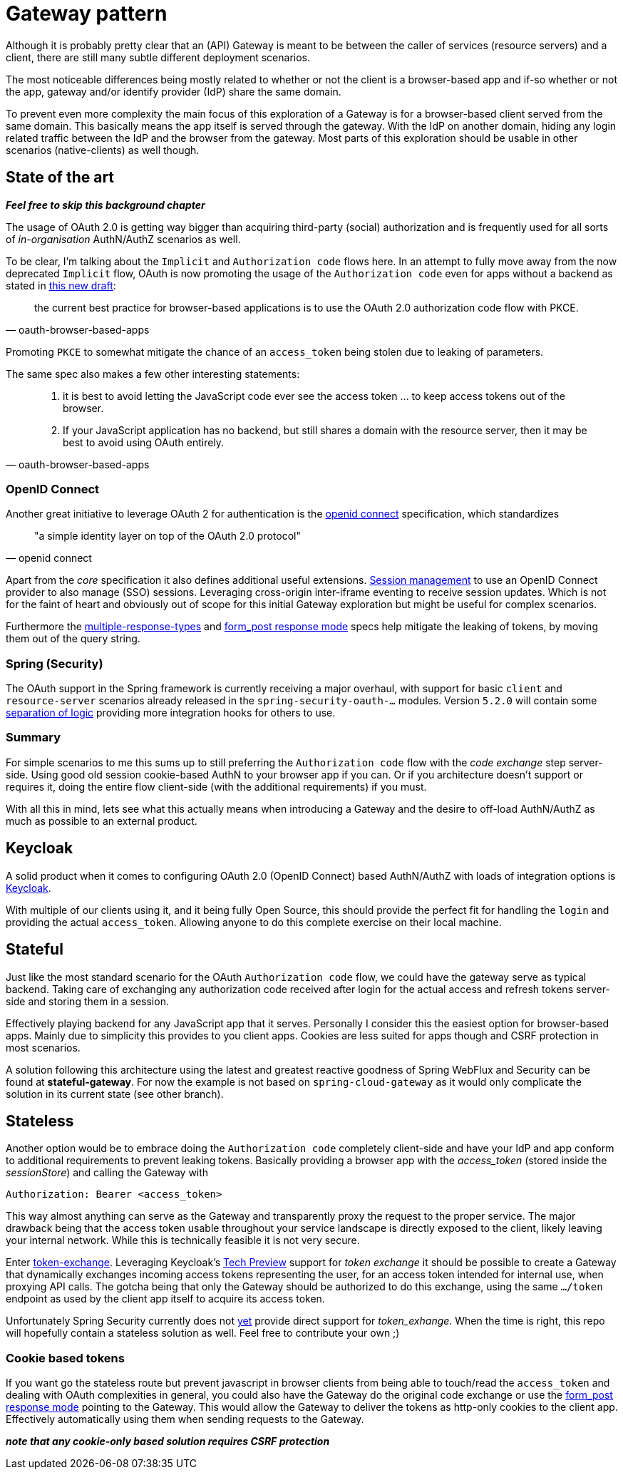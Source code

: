 = Gateway pattern

Although it is probably pretty clear that an (API) Gateway is meant to be between the caller of services (resource servers) and a client, there are still many subtle different deployment scenarios.

The most noticeable differences being mostly related to whether or not the client is a browser-based app and if-so whether or not the app, gateway and/or identify provider (IdP) share the same domain.

To prevent even more complexity the main focus of this exploration of a Gateway is for a browser-based client served from the same domain.
This basically means the app itself is served through the gateway. With the IdP on another domain, hiding any login related traffic between the IdP and the browser from the gateway.
Most parts of this exploration should be usable in other scenarios (native-clients) as well though.

== State of the art

*_Feel free to skip this background chapter_*

The usage of OAuth 2.0 is getting way bigger than acquiring third-party (social) authorization and is frequently used for all sorts of _in-organisation_ AuthN/AuthZ scenarios as well.

To be clear, I'm talking about the `Implicit` and `Authorization code` flows here. In an attempt to fully move away from the now deprecated `Implicit` flow, OAuth is now promoting the usage of the `Authorization code` even for apps without a backend as stated in https://tools.ietf.org/html/draft-ietf-oauth-browser-based-apps-03[this new draft]:
[quote, oauth-browser-based-apps]
the current best practice for browser-based applications is to use the OAuth 2.0 authorization code flow with PKCE.

Promoting `PKCE` to somewhat mitigate the chance of an `access_token` being stolen due to leaking of parameters.

The same spec also makes a few other interesting statements:

[quote, oauth-browser-based-apps]
____
. it is best to avoid letting the JavaScript code ever see the access token ... to keep access tokens out of the browser.
. If your JavaScript application has no backend, but still shares a domain with the resource server, then it may be best to avoid using OAuth entirely.
____

=== OpenID Connect

Another great initiative to leverage OAuth 2 for authentication is the https://openid.net/connect/[openid connect] specification, which standardizes
[quote, openid connect]
"a simple identity layer on top of the OAuth 2.0 protocol"

Apart from the _core_ specification it also defines additional useful extensions. https://openid.net/specs/openid-connect-session-1_0.html[Session management] to use an OpenID Connect provider to also manage (SSO) sessions.
Leveraging cross-origin inter-iframe eventing to receive session updates. Which is not for the faint of heart and obviously out of scope for this initial Gateway exploration but might be useful for complex scenarios.

Furthermore the https://openid.net/specs/oauth-v2-multiple-response-types-1_0.html[multiple-response-types] and https://openid.net/specs/oauth-v2-form-post-response-mode-1_0.html[form_post response mode] specs help mitigate the leaking of tokens,
by moving them out of the query string.

=== Spring (Security)

The OAuth support in the Spring framework is currently receiving a major overhaul, with support for basic `client` and `resource-server` scenarios
already released in the `spring-security-oauth-...` modules. Version `5.2.0` will contain some https://github.com/spring-projects/spring-security/issues/6811[separation of logic] providing more integration hooks for others to use.

=== Summary

For simple scenarios to me this sums up to still preferring the `Authorization code` flow with the _code exchange_ step server-side. Using good old session cookie-based AuthN to your browser app if you can.
Or if you architecture doesn't support or requires it, doing the entire flow client-side (with the additional requirements) if you must.

With all this in mind, lets see what this actually means when introducing a Gateway and the desire to off-load AuthN/AuthZ as much as possible to an external product.

== Keycloak

A solid product when it comes to configuring OAuth 2.0 (OpenID Connect) based AuthN/AuthZ with loads of integration options is https://keycloak.org[Keycloak].

With multiple of our clients using it, and it being fully Open Source, this should provide the perfect fit for handling the `login` and providing the actual `access_token`.
Allowing anyone to do this complete exercise on their local machine.

== Stateful

Just like the most standard scenario for the OAuth `Authorization code` flow, we could have the gateway serve as typical backend. Taking care of exchanging any authorization code received after login for the actual access and refresh tokens server-side and storing them in a session.

Effectively playing backend for any JavaScript app that it serves. Personally I consider this the easiest option for browser-based apps. Mainly due to simplicity this provides to you client apps. Cookies are less suited for apps though and CSRF protection in most scenarios.

A solution following this architecture using the latest and greatest reactive goodness of Spring WebFlux and Security can be found at *stateful-gateway*.
For now the example is not based on `spring-cloud-gateway` as it would only complicate the solution in its current state (see other branch).

== Stateless

Another option would be to embrace doing the `Authorization code` completely client-side and have your IdP and app conform to additional requirements to prevent leaking tokens. Basically providing a browser app with the _access_token_ (stored inside the _sessionStore_) and calling the Gateway with

	Authorization: Bearer <access_token>

This way almost anything can serve as the Gateway and transparently proxy the request to the proper service. The major drawback being that the access token usable throughout your service landscape is directly exposed to the client, likely leaving your internal network. While this is technically feasible it is not very secure.

Enter https://tools.ietf.org/html/draft-ietf-oauth-token-exchange-19[token-exchange]. Leveraging Keycloak's https://www.keycloak.org/docs/latest/securing_apps/index.html#\_token-exchange[Tech Preview] support for __token exchange__ it should be possible to create a Gateway that dynamically exchanges incoming access tokens representing the user, for an access token intended for internal use, when proxying API calls. The gotcha being that only the Gateway should be authorized to do this exchange, using the same `.../token` endpoint as used by the client app itself to acquire its access token.

Unfortunately Spring Security currently does not https://github.com/spring-projects/spring-security/issues/5199[yet] provide direct support for _token_exhange_.
When the time is right, this repo will hopefully contain a stateless solution as well. Feel free to contribute your own ;)

=== Cookie based tokens

If you want go the stateless route but prevent javascript in browser clients from being able to touch/read the `access_token` and dealing with OAuth complexities in general, you could also have the Gateway do the original code exchange or use the https://openid.net/specs/oauth-v2-form-post-response-mode-1_0.html[form_post response mode] pointing to the Gateway.
This would allow the Gateway to deliver the tokens as http-only cookies to the client app. Effectively automatically using them when sending requests to the Gateway.

*_note that any cookie-only based solution requires CSRF protection_*
